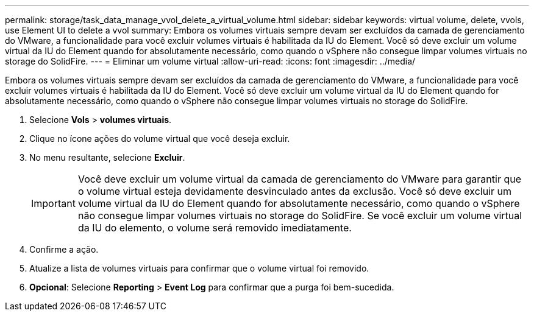 ---
permalink: storage/task_data_manage_vvol_delete_a_virtual_volume.html 
sidebar: sidebar 
keywords: virtual volume, delete, vvols, use Element UI to delete a vvol 
summary: Embora os volumes virtuais sempre devam ser excluídos da camada de gerenciamento do VMware, a funcionalidade para você excluir volumes virtuais é habilitada da IU do Element. Você só deve excluir um volume virtual da IU do Element quando for absolutamente necessário, como quando o vSphere não consegue limpar volumes virtuais no storage do SolidFire. 
---
= Eliminar um volume virtual
:allow-uri-read: 
:icons: font
:imagesdir: ../media/


[role="lead"]
Embora os volumes virtuais sempre devam ser excluídos da camada de gerenciamento do VMware, a funcionalidade para você excluir volumes virtuais é habilitada da IU do Element. Você só deve excluir um volume virtual da IU do Element quando for absolutamente necessário, como quando o vSphere não consegue limpar volumes virtuais no storage do SolidFire.

. Selecione *Vols* > *volumes virtuais*.
. Clique no ícone ações do volume virtual que você deseja excluir.
. No menu resultante, selecione *Excluir*.
+

IMPORTANT: Você deve excluir um volume virtual da camada de gerenciamento do VMware para garantir que o volume virtual esteja devidamente desvinculado antes da exclusão. Você só deve excluir um volume virtual da IU do Element quando for absolutamente necessário, como quando o vSphere não consegue limpar volumes virtuais no storage do SolidFire. Se você excluir um volume virtual da IU do elemento, o volume será removido imediatamente.

. Confirme a ação.
. Atualize a lista de volumes virtuais para confirmar que o volume virtual foi removido.
. *Opcional*: Selecione *Reporting* > *Event Log* para confirmar que a purga foi bem-sucedida.

